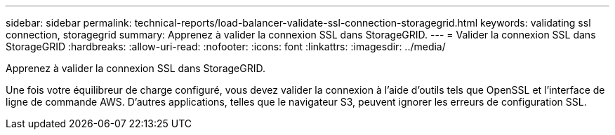 ---
sidebar: sidebar 
permalink: technical-reports/load-balancer-validate-ssl-connection-storagegrid.html 
keywords: validating ssl connection, storagegrid 
summary: Apprenez à valider la connexion SSL dans StorageGRID. 
---
= Valider la connexion SSL dans StorageGRID
:hardbreaks:
:allow-uri-read: 
:nofooter: 
:icons: font
:linkattrs: 
:imagesdir: ../media/


[role="lead"]
Apprenez à valider la connexion SSL dans StorageGRID.

Une fois votre équilibreur de charge configuré, vous devez valider la connexion à l'aide d'outils tels que OpenSSL et l'interface de ligne de commande AWS. D'autres applications, telles que le navigateur S3, peuvent ignorer les erreurs de configuration SSL.
